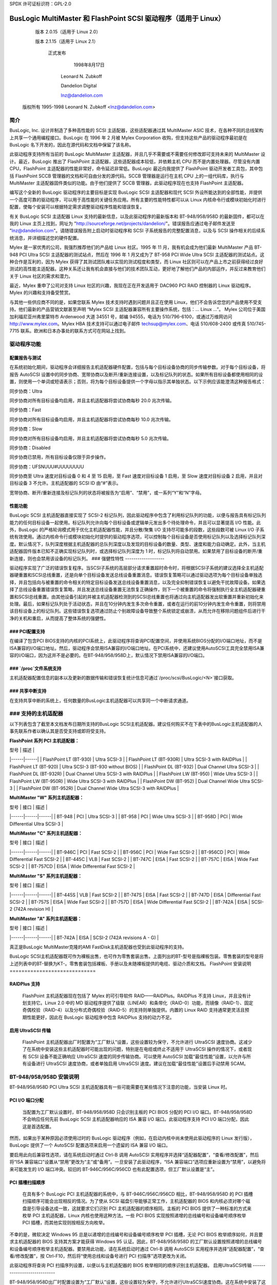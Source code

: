 SPDX 许可证标识符：GPL-2.0

=========================================================
BusLogic MultiMaster 和 FlashPoint SCSI 驱动程序（适用于 Linux）
=========================================================

			 版本 2.0.15（适用于 Linux 2.0）

			 版本 2.1.15（适用于 Linux 2.1）

			      正式发布

				1998年8月17日

			       Leonard N. Zubkoff

			       Dandelion Digital

			       lnz@dandelion.com

	 版权所有 1995-1998 Leonard N. Zubkoff <lnz@dandelion.com>

简介
====

BusLogic, Inc. 设计并制造了多种高性能的 SCSI 主适配器，这些适配器通过其 MultiMaster ASIC 技术，在各种不同的总线架构上共享一个通用编程接口。BusLogic 在 1996 年 2 月被 Mylex Corporation 收购，但支持这些产品的驱动程序最初是在 BusLogic 名下开发的，因此在源代码和文档中保留了该名称。

此驱动程序支持所有当前的 BusLogic MultiMaster 主适配器，并且几乎不需要或不需要任何修改即可支持未来的 MultiMaster 设计。最近，BusLogic 推出了 FlashPoint 主适配器，这些适配器成本较低，并依赖主机 CPU 而不是内置处理器。尽管没有内置 CPU，FlashPoint 主适配器的性能非常好，命令延迟非常低。BusLogic 最近向我提供了 FlashPoint 驱动开发者工具包，其中包括 FlashPoint SCCB 管理器的文档和可自由分发的源代码。SCCB 管理器是运行在主机 CPU 上的一组代码库，执行与 MultiMaster 主适配器固件类似的功能。由于他们提供了 SCCB 管理器，此驱动程序现在也支持 FlashPoint 主适配器。

编写这个全新的 BusLogic 驱动程序的主要目标是实现 BusLogic SCSI 主适配器和现代 SCSI 外设所能达到的全部性能，并提供一个高度可靠的驱动程序，可以用于高性能的关键任务应用。所有主要的性能特性都可以从 Linux 内核命令行或模块初始化时进行配置，使每个安装可以根据特定需求调整驱动程序性能和错误恢复。

有关 BusLogic SCSI 主适配器 Linux 支持的最新信息，以及此驱动程序的最新版本和 BT-948/958/958D 的最新固件，都可以在我的 Linux 主页上找到，网址为 "http://sourceforge.net/projects/dandelion/"。错误报告应通过电子邮件发送至 "lnz@dandelion.com"。请随错误报告附上启动时驱动程序和 SCSI 子系统报告的完整配置消息，以及与 SCSI 操作相关的后续系统消息，并详细描述您的硬件配置。

Mylex 是一家优秀的公司，我强烈推荐他们的产品给 Linux 社区。1995 年 11 月，我有机会成为他们最新 MultiMaster 产品 BT-948 PCI Ultra SCSI 主适配器的测试站点，然后在 1996 年 1 月又成为了 BT-958 PCI Wide Ultra SCSI 主适配器的测试站点。这种合作是互利的，因为 Mylex 获得了其测试团队难以实现的测试程度和类型，而 Linux 社区则可以在产品上市之前获得经过良好测试的高性能主适配器。这种关系还让我有机会直接与他们的技术团队互动，更好地了解他们产品的内部运作，并反过来教育他们关于 Linux 社区的需求和潜力。

最近，Mylex 重申了公司对支持 Linux 社区的兴趣，我现在正在开发适用于 DAC960 PCI RAID 控制器的 Linux 驱动程序。Mylex 的兴趣和支持备受赞赏。

与其他一些供应商不同的是，如果您联系 Mylex 技术支持时遇到问题并且正在使用 Linux，他们不会告诉您您的产品使用不受支持。他们最新的产品营销文献甚至声明 “Mylex SCSI 主适配器兼容所有主要操作系统，包括：... Linux ...”。
Mylex 公司位于美国加利福尼亚州弗里蒙特市 Ardenwood 大道 34551 号，邮编 94555，电话为 510/796-6100，或通过万维网访问 http://www.mylex.com。Mylex HBA 技术支持可以通过电子邮件 techsup@mylex.com、电话 510/608-2400 或传真 510/745-7715 联系。欧洲和日本办事处的联系方式可在网站上找到。

驱动程序功能
==============

配置报告与测试
-------------------

在系统初始化期间，驱动程序会详细报告主机适配器硬件配置，包括与每个目标设备协商的同步传输参数。对于每个目标设备，将报告 AutoSCSI 设置中的同步协商、宽带协商以及断开/重新连接设置，以及标记队列的状态。如果所有目标设备都使用相同的设置，则使用一个单词或短语表示；否则，将为每个目标设备提供一个字母以指示其单独状态。以下示例应该能澄清这种报告格式：

同步协商：Ultra

同步协商对所有目标设备均启用，并且主机适配器将尝试协商每秒 20.0 兆次传输。

同步协商：Fast

同步协商对所有目标设备均启用，并且主机适配器将尝试协商每秒 10.0 兆次传输。

同步协商：Slow

同步协商对所有目标设备均启用，并且主机适配器将尝试协商每秒 5.0 兆次传输。

同步协商：Disabled

同步协商已禁用，所有目标设备仅限于异步操作。

同步协商：UFSNUUU#UUUUUUUU

同步协商至 Ultra 速度对目标设备 0 和 4 至 15 启用，至 Fast 速度对目标设备 1 启用，至 Slow 速度对目标设备 2 启用，并且对目标设备 3 不允许。主机适配器的 SCSI ID 由“#”表示。

宽带协商、断开/重新连接及标记队列的状态将被报告为“启用”、“禁用”，或一系列“Y”和“N”字母。

性能功能
-------------

BusLogic SCSI 主机适配器直接实现了 SCSI-2 标记队列，因此驱动程序中包含了利用标记队列的功能，以便与报告具有标记队列能力的任何目标设备一起使用。标记队列允许向每个目标设备或逻辑单元发出多个待处理命令，并且可以显著提高 I/O 性能。此外，BusLogic 的严格轮询模式用于优化主机适配器性能，并且分散/聚集 I/O 支持尽可能多的段数，这些段数可被 Linux I/O 子系统有效使用。通过内核命令行或模块初始化时提供的驱动程序选项，可以控制每个目标设备是否使用标记队列以及选择标记队列深度。默认情况下，队列深度根据主机适配器的总队列深度以及发现的目标设备的数量、类型、速度和能力自动确定。此外，当主机适配器固件版本已知不正确实现标记队列时，或选择标记队列深度为 1 时，标记队列将自动禁用。如果禁用了目标设备的断开/重新连接，则也会禁用该设备的标记队列。
### 强健性特性
-------------------

驱动程序实现了广泛的错误恢复程序。当SCSI子系统的高层部分请求重置超时命令时，将根据SCSI子系统的建议选择全主机适配器硬重置和SCSI总线重置，还是向单个目标设备发送总线设备重置消息。错误恢复策略可以通过驱动选项为每个目标设备单独选择，并且包括向与被重置的命令相关的特定目标设备发送总线设备重置消息，以及完全抑制错误恢复以避免干扰故障设备。如果选择了总线设备重置错误恢复策略，并且发送总线设备重置无法恢复正确操作，则下一个被重置的命令将强制执行全主机适配器硬重置和SCSI总线重置。由其他设备引起的并被主机适配器检测到的SCSI总线重置也将通过向主机适配器发出软重置并重新初始化来处理。最后，如果标记队列处于活动状态，并且在10分钟内发生多次命令重置，或者在运行的前10分钟内发生命令重置，则将禁用该目标设备上的标记队列。这些错误恢复选项通过防止个别故障设备导致整个系统锁定或崩溃，从而允许在移除问题组件后进行干净的关机和重启，从而提高了整体系统的强健性。

### PCI配置支持
-------------------------

在编译了包含PCI BIOS支持的内核的PCI系统上，此驱动程序将查询PCI配置空间，并使用系统BIOS分配的I/O端口地址，而不是ISA兼容的I/O端口地址。然后，驱动程序会禁用ISA兼容的I/O端口地址。在PCI系统中，还建议使用AutoSCSI工具完全禁用ISA兼容的I/O端口，因为这并不是必要的。在BT-948/958/958D上，默认情况下禁用ISA兼容的I/O端口。

### `/proc`文件系统支持
-------------------------

主机适配器配置信息的副本以及更新的数据传输和错误恢复统计信息可通过`/proc/scsi/BusLogic/<N>`接口获取。

### 共享中断支持
-------------------------

在支持共享中断的系统上，任何数量的BusLogic主机适配器可以共享同一个中断请求通道。

### 支持的主机适配器
=======================

以下列表包含了截至本文档发布日期所支持的BusLogic SCSI主机适配器。建议任何购买不在下表中的BusLogic主机适配器的人事先联系作者以确认其是否受支持或即将受支持。

**FlashPoint 系列 PCI 主机适配器：**

| 型号 | 描述 |
|------|------|
| FlashPoint LT (BT-930) | Ultra SCSI-3 |
| FlashPoint LT (BT-930R) | Ultra SCSI-3 with RAIDPlus |
| FlashPoint LT (BT-920) | Ultra SCSI-3 (BT-930 without BIOS) |
| FlashPoint DL (BT-932) | Dual Channel Ultra SCSI-3 |
| FlashPoint DL (BT-932R) | Dual Channel Ultra SCSI-3 with RAIDPlus |
| FlashPoint LW (BT-950) | Wide Ultra SCSI-3 |
| FlashPoint LW (BT-950R) | Wide Ultra SCSI-3 with RAIDPlus |
| FlashPoint DW (BT-952) | Dual Channel Wide Ultra SCSI-3 |
| FlashPoint DW (BT-952R) | Dual Channel Wide Ultra SCSI-3 with RAIDPlus |

**MultiMaster "W" 系列主机适配器：**

| 型号 | 接口 | 描述 |
|------|------|------|
| BT-948 | PCI | Ultra SCSI-3 |
| BT-958 | PCI | Wide Ultra SCSI-3 |
| BT-958D | PCI | Wide Differential Ultra SCSI-3 |

**MultiMaster "C" 系列主机适配器：**

| 型号 | 接口 | 描述 |
|------|------|------|
| BT-946C | PCI | Fast SCSI-2 |
| BT-956C | PCI | Wide Fast SCSI-2 |
| BT-956CD | PCI | Wide Differential Fast SCSI-2 |
| BT-445C | VLB | Fast SCSI-2 |
| BT-747C | EISA | Fast SCSI-2 |
| BT-757C | EISA | Wide Fast SCSI-2 |
| BT-757CD | EISA | Wide Differential Fast SCSI-2 |

**MultiMaster "S" 系列主机适配器：**

| 型号 | 接口 | 描述 |
|------|------|------|
| BT-445S | VLB | Fast SCSI-2 |
| BT-747S | EISA | Fast SCSI-2 |
| BT-747D | EISA | Differential Fast SCSI-2 |
| BT-757S | EISA | Wide Fast SCSI-2 |
| BT-757D | EISA | Wide Differential Fast SCSI-2 |
| BT-742A | EISA | SCSI-2 (742A revision H) |

**MultiMaster "A" 系列主机适配器：**

| 型号 | 接口 | 描述 |
|------|------|------|
| BT-742A | EISA | SCSI-2 (742A revisions A - G) |

真正是BusLogic MultiMaster克隆的AMI FastDisk主机适配器也受到此驱动程序的支持。

BusLogic SCSI主机适配器既可作为裸板出售，也可作为零售套装出售。上面列出的BT-型号是指裸板包装。零售套装的型号是将上述列表中的BT-替换为KT-。零售套装包括裸板、手册以及未随裸板提供的电缆、驱动介质和文档。
FlashPoint 安装说明
=============================

RAIDPlus 支持
----------------

  FlashPoint 主机适配器现在包括了 Mylex 的可引导软件 RAID——RAIDPlus。RAIDPlus 不支持 Linux，并且没有计划支持它。Linux 2.0 中的 MD 驱动程序提供了级联（LINEAR）和条带化（RAID-0）功能，而镜像（RAID-1）、固定奇偶校验（RAID-4）以及分布式奇偶校验（RAID-5）的支持则单独提供。内置的 Linux RAID 支持通常更灵活且预期性能更好，因此在 BusLogic 驱动程序中包含 RAIDPlus 支持的动力不足。

启用 UltraSCSI 传输
----------------------------

  FlashPoint 主机适配器出厂时配置为“工厂默认”设置，这些设置较为保守，不允许进行 UltraSCSI 速度协商。这减少了在系统中安装这些主机适配器时可能出现的问题，特别是在电缆或终止不适用于 UltraSCSI 操作的情况下，或者现有 SCSI 设备不能正确响应 UltraSCSI 速度的同步传输协商。可以使用 AutoSCSI 加载“最佳性能”设置，以允许与所有设备进行 UltraSCSI 速度协商，或者单独启用 UltraSCSI 速度。建议在加载“最佳性能”设置后手动禁用 SCAM。

BT-948/958/958D 安装说明
==================================

BT-948/958/958D PCI Ultra SCSI 主机适配器具有一些可能需要在某些情况下注意的功能，当安装 Linux 时。

PCI I/O 端口分配
------------------------

  当配置为工厂默认设置时，BT-948/958/958D 只会识别主板的 PCI BIOS 分配的 PCI I/O 端口。BT-948/958/958D 不会响应任何先前 BusLogic SCSI 主机适配器响应的 ISA 兼容 I/O 端口。此驱动程序支持 PCI I/O 端口分配，因此这是首选配置。

然而，如果出于某种原因必须使用过时的 BusLogic 驱动程序（例如，在启动内核中尚未使用此驱动程序的 Linux 发行版），BusLogic 提供了一个 AutoSCSI 配置选项来启用一个遗留的 ISA 兼容 I/O 端口。

要启用此向后兼容性选项，请在系统启动时通过 Ctrl-B 调用 AutoSCSI 实用程序并选择“适配器配置”，“查看/修改配置”，然后将“ISA 兼容端口”设置从“禁用”更改为“主”或“备用”。一旦安装了此驱动程序，“ISA 兼容端口”选项应重新设置为“禁用”，以避免将来可能发生的 I/O 端口冲突。较旧的 BT-946C/956C/956CD 也有此配置选项，但工厂默认设置是“主”。

PCI 插槽扫描顺序
-----------------------

  在具有多个 BusLogic PCI 主机适配器的系统中，与 BT-946C/956C/956CD 相比，BT-948/958/958D 的 PCI 插槽扫描顺序可能会出现相反的情况。为了使从 SCSI 磁盘引导能够正常工作，主机适配器的 BIOS 和内核必须对哪个磁盘是引导设备达成一致，这就要求它们识别 PCI 主机适配器的顺序相同。主板的 PCI BIOS 提供了一种标准的方式来枚举 PCI 主机适配器，Linux 内核也使用这种方法。一些 PCI BIOS 实现按照递增的总线编号和设备编号顺序枚举 PCI 插槽，而其他实现则按相反方向枚举。

不幸的是，微软决定 Windows 95 总是以递增的总线编号和设备编号顺序枚举 PCI 插槽，无论 PCI BIOS 枚举顺序如何，并且要求主机适配器的 BIOS 支持其方案才能获得 Windows 95 认证。因此，BT-948/958/958D 的工厂默认设置按照递增的总线编号和设备编号顺序枚举主机适配器。要禁用此功能，请在系统启动时通过 Ctrl-B 调用 AutoSCSI 实用程序并选择“适配器配置”，“查看/修改配置”，按 Ctrl-F10，然后将“使用总线和设备号进行 PCI 扫描序”选项更改为关闭。

此驱动程序将查询 PCI 扫描序列设置，以便以与主机适配器的 BIOS 枚举相同的顺序识别主机适配器。
启用UltraSCSI传输
----------------------------

BT-948/958/958D出厂时配置设置为“工厂默认”设置，这些设置较为保守，不允许进行UltraSCSI速度协商。这在系统中安装了这些主机适配器，并且电缆或终止不足以支持UltraSCSI操作，或者现有的SCSI设备不能正确响应UltraSCSI速度的同步传输协商时，可以减少问题的发生。可以使用AutoSCSI加载“最佳性能”设置，允许与所有设备进行UltraSCSI速度协商，或者单独启用UltraSCSI速度。建议在加载“最佳性能”设置后手动禁用SCAM。

驱动选项
==============

BusLogic驱动选项可以通过Linux内核命令行或通过可加载内核模块安装工具来指定。多个主机适配器的驱动选项可以通过分号分隔选项字符串，或在命令行上指定多个“BusLogic=”字符串来指定。单个主机适配器的单独选项通过逗号分隔。探测和调试选项适用于所有主机适配器，而其余选项仅适用于所选的主机适配器。
BusLogic驱动探测选项包括以下内容：

NoProbe

  “NoProbe”选项禁用所有探测，因此不会检测到任何BusLogic主机适配器。
NoProbePCI

  “NoProbePCI”选项禁用对PCI配置空间的查询，因此只能检测到ISA多主适配器以及将其ISA兼容I/O端口设置为“主要”或“备用”的PCI多主适配器。
NoSortPCI

  “NoSortPCI”选项强制PCI多主适配器按照PCI BIOS提供的顺序枚举，忽略任何AutoSCSI“使用总线和设备#进行PCI扫描序”的设置。
MultiMasterFirst

  “MultiMasterFirst”选项强制多主适配器在FlashPoint适配器之前进行探测。默认情况下，如果同时存在FlashPoint和PCI多主适配器，除非BIOS的主要磁盘由第一个PCI多主适配器控制，否则该驱动会先探测FlashPoint适配器。
FlashPointFirst

  “FlashPointFirst”选项强制FlashPoint适配器在多主适配器之前进行探测。

BusLogic驱动标签队列选项允许显式指定每个目标设备（假设目标设备支持标签队列）的队列深度以及是否允许标签队列。队列深度是指允许并发执行的SCSI命令的数量（无论是向主机适配器还是目标设备）。请注意，显式启用标签队列可能会导致问题；提供启用或禁用标签队列的选项主要是为了允许在不正确实现标签队列的目标设备上禁用它。可用的选项如下：

QueueDepth:<integer>

  “QueueDepth:”或“QD:”选项指定了支持标签队列的所有目标设备的队列深度，以及不支持标签队列的设备的最大队列深度。如果没有提供队列深度选项，则队列深度将根据主机适配器的总队列深度以及检测到的目标设备的数量、类型、速度和能力自动确定。不支持标签队列的目标设备始终将其队列深度设置为BusLogic_UntaggedQueueDepth或BusLogic_UntaggedQueueDepthBB，除非提供了更低的队列深度选项。队列深度为1会自动禁用标签队列。
QueueDepth:[<integer>,<integer>,...]

  “QueueDepth:[...]”或“QD:[...]”选项分别为每个目标设备指定队列深度。如果省略了<integer>，则相关的目标设备将自动选择其队列深度。
TaggedQueuing:Default

  “TaggedQueuing:Default”或“TQ:Default”选项根据BusLogic主机适配器的固件版本以及队列深度是否允许排队多个命令来允许标签队列。
TaggedQueuing:Enable

  “TaggedQueuing:Enable”或“TQ:Enable”选项为该主机适配器上的所有目标设备启用标记队列，覆盖任何基于主机适配器固件版本的限制。

TaggedQueuing:Disable

  “TaggedQueuing:Disable”或“TQ:Disable”选项禁用该主机适配器上所有目标设备的标记队列。

TaggedQueuing:<Target-Spec>

  “TaggedQueuing:<Target-Spec>”或“TQ:<Target-Spec>”选项分别控制每个目标设备的标记队列。 <Target-Spec>是一串“Y”，“N”和“X”字符。“Y”启用标记队列，“N”禁用标记队列，“X”根据固件版本接受默认设置。第一个字符指的是目标设备0，第二个字符指的是目标设备1，依此类推；如果“Y”，“N”和“X”字符序列没有涵盖所有目标设备，则假定未指定的字符为“X”。

BusLogic驱动程序的其他选项包括以下内容：

BusSettleTime:<seconds>

  “BusSettleTime:”或“BST:”选项指定了总线稳定时间（以秒为单位）。总线稳定时间是在主机适配器硬复位（触发SCSI总线复位）与发出任何SCSI命令之间等待的时间。如果不指定，默认值为BusLogic_DefaultBusSettleTime。

InhibitTargetInquiry

  “InhibitTargetInquiry”选项禁止在多主控主机适配器上执行查询目标设备或查询已安装设备的命令。对于某些较旧的目标设备，在逻辑单元高于0时不能正确响应时，这可能是必要的。

BusLogic驱动程序的调试选项包括以下内容：

TraceProbe

  “TraceProbe”选项启用主机适配器探测的跟踪。

TraceHardwareReset

  “TraceHardwareReset”选项启用主机适配器硬件复位的跟踪。

TraceConfiguration

  “TraceConfiguration”选项启用主机适配器配置的跟踪。

TraceErrors

  “TraceErrors”选项启用从目标设备返回错误的SCSI命令的跟踪。对于每个失败的SCSI命令，将打印CDB和Sense数据。

Debug

  “Debug”选项启用所有调试选项。
以下示例演示了如何为第一个主机适配器上的目标设备1和2设置队列深度为7和15，为第二个主机适配器上的所有目标设备设置队列深度为31，并将第二个主机适配器的总线稳定时间设置为30秒。

Linux 内核命令行：

```
linux BusLogic=QueueDepth:[,7,15];QueueDepth:31,BusSettleTime:30
```

LILO Linux 引导加载程序（在 `/etc/lilo.conf` 中）：

```
append = "BusLogic=QueueDepth:[,7,15];QueueDepth:31,BusSettleTime:30"
```

INSMOD 可加载内核模块安装工具：

```
insmod BusLogic.o \
    'BusLogic="QueueDepth:[,7,15];QueueDepth:31,BusSettleTime:30"'
```

.. 注意 ::

      需要使用版本2.1.71或更高版本的模块工具来正确解析包含逗号的驱动选项。

驱动安装
========

此发行版是为Linux内核版本2.0.35准备的，但应该与2.0.4或任何后续的2.0系列内核兼容。
为了安装新的BusLogic SCSI驱动，请使用以下命令，并将“/usr/src”替换为你保存Linux内核源代码树的位置：

```
cd /usr/src
tar -xvzf BusLogic-2.0.15.tar.gz
mv README.* LICENSE.* BusLogic.[ch] FlashPoint.c linux/drivers/scsi
patch -p0 < BusLogic.patch （仅适用于2.0.33及更早版本）
cd linux
make config
make zImage
```

然后将“arch/x86/boot/zImage”作为标准内核进行安装，如果需要的话运行lilo并重启。

BusLogic 公告邮件列表
=====================

BusLogic 公告邮件列表提供了一个论坛，用于通知Linux用户有关新驱动发布和其他关于BusLogic SCSI主机适配器Linux支持的公告。要加入邮件列表，请发送一封邮件到 “buslogic-announce-request@dandelion.com”，并在邮件正文中包含一行“subscribe”。
